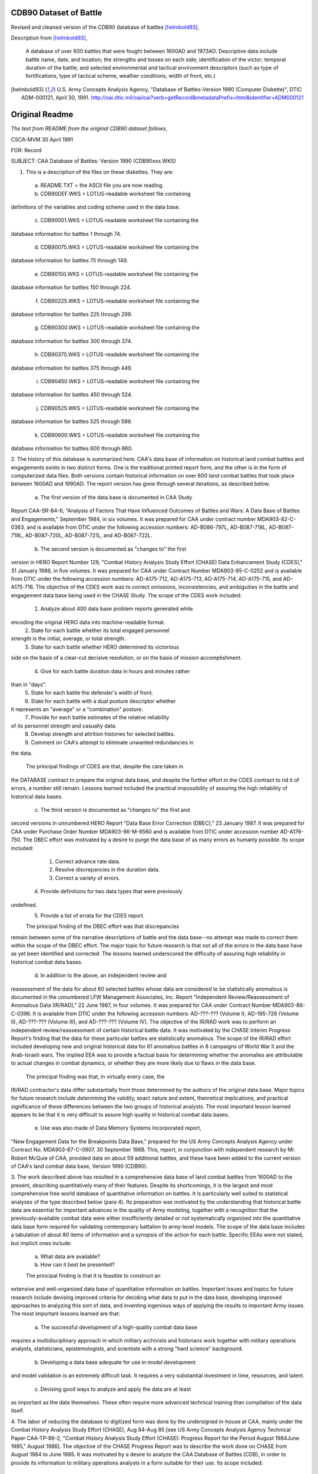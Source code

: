CDB90 Dataset of Battle
========================

Revised and cleaned version of the CDB90 database of battles [helmbold93]_,

Description from [helmbold93]_, 

  A database of over 600 battles that were fought between 1600AD and
  1973AD. Descriptive data include battle name, date, and location;
  the strengths and losses on each side; identification of the victor;
  temporal duration of the battle; and selected environmental and
  tactical environment descriptors (such as type of fortifications,
  type of tactical scheme, weather conditions, width of front, etc.)

.. [helmbold93] U.S. Army Concepts Analysis Agency, "Database of
   Battles-Version 1990 (Computer Diskette)", DTIC ADM-000121, April
   30, 1991. http://oai.dtic.mil/oai/oai?verb=getRecord&metadataPrefix=html&identifier=ADM000121

Original Readme
===================

*The text from README from the original CDB90 dataset follows*,

CSCA-MVM                                               30 April 1991

FOR:    Record

SUBJECT:    CAA Database of Battles: Version 1990 (CDB90xxx.WKS)


1.	This is a description of the files on these diskettes. They are:

    a.  README.TXT = the ASCII file you are now reading.

    b.  CDB90DEF.WKS = LOTUS-readable worksheet file containing
definitions of the variables and coding scheme used in the data base.

    c.  CDB90001.WKS = LOTUS-readable worksheet file containing the
database information for battles 1 through 74.

    d.  CDB90075.WKS = LOTUS-readable worksheet file containing the
database information for battles 75 through 149.

    e.  CDB90150.WKS = LOTUS-readable worksheet file containing the
database information for battles 150 through 224.

    f.  CDB90225.WKS = LOTUS-readable worksheet file containing the
database information for battles 225 through 299.

    g.  CDB90300.WKS = LOTUS-readable worksheet file containing the
database information for battles 300 through 374.

    h.  CDB90375.WKS = LOTUS-readable worksheet file containing the
database information for battles 375 through 449.

    i.  CDB90450.WKS = LOTUS-readable worksheet file containing the
database information for battles 450 through 524.

    j.  CDB90525.WKS = LOTUS-readable worksheet file containing the
database information for battles 525 through 599.

    k.  CDB90600.WKS = LOTUS-readable worksheet file containing the
database information for battles 600 through 660.

2.  The history of this database is summarized here. CAA's data base
of information on historical land combat battles and engagements
exists in two distinct forms. One is the traditional printed report
form, and the other is in the form of computerized data files. Both
versions contain historical information on over 600 land combat
battles that took place between 1600AD and 1990AD. The report version
has gone through several iterations, as described below.

	a.	The first version of the data base is documented in CAA Study
Report CAA-SR-84-6, "Analysis of Factors That Have Influenced Outcomes
of Battles and Wars: A Data Base of Battles and Engagements,"
September 1984, in six volumes. It was prepared for CAA under contract
number MDA903-82-C-0363, and is available from DTIC under the
following accession numbers: AD-B086-797L, AD-B087-718L, AD-B087-719L,
AD-B087-720L, AD-B087-721L, and AD-B087-722L.

	b.	The second version is documented as "changes to" the first
version in HERO Report Number 129, "Combat History Analysis Study
Effort (CHASE) Data Enhancement Study (CDES)," 31 January 1986, in
five volumes. It was prepared for CAA under Contract Number
MDA903-85-C-0252 and is available from DTIC under the following
accession numbers: AD-A175-712, AD-A175-713, AD-A175-714, AD-A175-715,
and AD-A175-716. The objective of the CDES work was to correct
omissions, inconsistencies, and ambiguities in the battle and
engagement data base being used in the CHASE Study. The scope of the
CDES work included:

	(1) Analyze about 400 data base problem reports generated while
encoding the original HERO data into machine-readable format.
	(2) State for each battle whether its total engaged personnel
strength is the initial, average, or total strength.
	(3) State for each battle whether HERO determined its victorious
side on the basis of a clear-cut decisive resolution, or on the basis
of mission accomplishment.
	(4) Give for each battle duration data in hours and minutes rather
than in "days".
	(5) State for each battle the defender's width of front.
	(6) State for each battle with a dual posture descriptor whether
it represents an "average" or a "combination" posture.
	(7) Provide for each battle estimates of the relative reliability
of its personnel strength and casualty data.
	(8) Develop strength and attrition histories for selected battles.
	(9) Comment on CAA's attempt to eliminate unwanted redundancies in
the data.

	The principal findings of CDES are that, despite the care taken in
the DATABASE contract to prepare the original data base, and despite
the further effort in the CDES contract to rid it of errors, a number
still remain. Lessons learned included the practical impossibility of
assuring the high reliability of historical data bases.

	c.	The third version is documented as "changes to" the first and
second versions in unnumbered HERO Report "Data Base Error Correction
(DBEC)," 23 January 1987. It was prepared for CAA under Purchase Order
Number MDA903-86-M-8560 and is available from DTIC under accession
number AD-A176-750. The DBEC effort was motivated by a desire to purge
the data base of as many errors as humanly possible. Its scope
included:

	(1) Correct advance rate data.
	(2) Resolve discrepancies in the duration data.
	(3) Correct a variety of errors.
    (4) Provide definitions for two data types that were previously
undefined.
	(5) Provide a list of errata for the CDES report.

	The principal finding of the DBEC effort was that discrepancies
remain between some of the narrative descriptions of battle and the
data base--no attempt was made to correct them within the scope of the
DBEC effort. The major topic for future research is that not all of
the errors in the data base have as yet been identified and corrected.
The lessons learned underscored the difficulty of assuring high
reliability in historical combat data bases.

	d.	In addition to the above, an independent review and
reassessment of the data for about 60 selected battles whose data are
considered to be statistically anomalous is documented in the
unnumbered LFW Management Associates, Inc. Report "Independent
Review/Reassessment of Anomalous Data (IR/RAD)," 22 June 1987, in four
volumes. It was prepared for CAA under Contract Number
MDA903-86-C-0396. It is available from DTIC under the following
accession numbers: AD-???-??? (Volume I), AD-195-726 (Volume II),
AD-???-??? (Volume III), and AD-???-??? (Volume IV). The objective of
the IR/RAD work was to perform an independent review/reassessment of
certain historical battle data. It was motivated by the CHASE Interim
Progress Report's finding that the data for these particular battles
are statistically anomalous. The scope of the IR/RAD effort included
developing new and original historical data for 61 anomalous battles
in 8 campaigns of World War II and the Arab-Israeli wars. The implied
EEA was to provide a factual basis for determining whether the
anomalies are attributable to actual changes in combat dynamics, or
whether they are more likely due to flaws in the data base.

	The principal finding was that, in virtually every case, the
IR/RAD contractor's data differ substantially from those determined by
the authors of the original data base. Major topics for future
research include determining the validity, exact nature and extent,
theoretical implications, and practical significance of these
differences between the two groups of historical analysts. The most
important lesson learned appears to be that it is very difficult to
assure high quality in historical combat data bases.

	e.	Use was also made of Data Memory Systems Incorporated report,
"New Engagement Data for the Breakpoints Data Base," prepared for the
US Army Concepts Analysis Agency under Contract No. MDA903-87-C-0807,
30 September 1988. This, report, in conjunction with independent
research by Mr. Robert McQuie of CAA, provided data on about 59
additional battles, and these have been added to the current version
of CAA's land combat data base, Version 1990 (CDB90).

3.	The work described above has resulted in a comprehensive data base
of land combat battles from 1600AD to the present, describing
quantitatively many of their features. Despite its shortcomings, it is
the largest and most comprehensive free world database of quantitative
information on battles. It is particularly well suited to statistical
analyses of the type described below (para 4). Its preparation was
motivated by the understanding that historical battle data are
essential for important advances in the quality of Army modeling,
together with a recognition that the previously-available combat data
were either insufficiently detailed or not systematically organized
into the quantitative data base form required for validating
contemporary battalion to army-level models. The scope of the data
base includes a tabulation of about 80 items of information and a
synopsis of the action for each battle. Specific EEAs were not stated,
but implicit ones include:

	a.	What data are available?

	b.	How can it best be presented?

	The principal finding is that it is feasible to construct an
extensive and well-organized data base of quantitative information on
battles. Important issues and topics for future research include
devising improved criteria for deciding what data to put in the data
base, developing improved approaches to analyzing this sort of data,
and inventing ingenious ways of applying the results to important Army
issues. The most important lessons learned are that:

	a.	The successful development of a high-quality combat data base
requires a multidisciplinary approach in which military archivists and
historians work together with military operations analysts,
statisticians, epistemologists, and scientists with a strong "hard
science" background.

	b.	Developing a data base adequate for use in model development
and model validation is an extremely difficult task. It requires a
very substantial investment in time, resources, and talent.

	c.	Devising good ways to analyze and apply the data are at least
as important as the data themselves. These often require more advanced
technical training than compilation of the data itself.

4.	The labor of reducing the database to digitized form was done by
the undersigned in-house at CAA, mainly under the Combat History
Analysis Study Effort (CHASE), Aug 84-Aug 85 [see US Army Concepts
Analysis Agency Technical Paper CAA-TP-86-2, "Combat History Analysis
Study Effort (CHASE): Progress Report for the Period August 1984June
1985," August 1986]. The objective of the CHASE Progress Report was to
describe the work done on CHASE from August 1984 to June 1985. It was
motivated by a desire to analyze the CAA Database of Battles (CDB), in
order to provide its information to military operations analysts in a
form suitable for their use. Its scope included:

	a.	Reducing to machine-readable form all of the data tabulated in
the data base.

	b.	Assessing the suitability of the data base for quantitative
analysis.

	c.	Summarizing selected portions of these data to facilitate
their efficient use in military operations research, concept
formulation, wargaming, and studies and analyses.

	d.	Seeking important trends and interrelations present but hidden
in these data.

	e.	Testing selected hypotheses against the data.

The EEAs for CHASE were:

	a.	Can the factors that have historically been most closely
identified with victory in battle be identified?

	b.	What long-term trends can be detected in historical combat
data?

	c.	Can the historical influence of air support on the outcome of
land battles be quantified?

	d.	What can be said about the factors influencing rates of
advance in land combat?

	e.	What lessons were learned regarding the preparation of battle
and engagement data bases for use in quantitative analyses?

The principal findings of the CHASE Interim Progress Report were:

	a.	Data on historical battles can be used to discover
quantitative trends and relations of great potential significance to
military operations research, concept formulation, wargaming, and
studies and analyses.

	b.	Victory in battle is largely dependent on the defender's
"advantage parameter," a quantity dependent only on the initial
personnel strengths and losses.

	c.	Traditional "breakpoint hypotheses" which state that forces
disengage based solely on their own casualty experience do not agree
with the historical data.

The major topics identified in the CHASE Interim Progress Report as
issues for future research include:

	a.	There is a need for detailed quantitative data on strengths at
intermediate stages during the course of a battle.

    b.  Even the large CDB database of battles is not large enough to
support adequately all of the statistical analyses that should be
performed.

	c.	Typographical mistakes, omissions, ambiguities and ill-defined
data categories in the data base weakened some of the analysis results
and precluded some others. Data inadequacies and the limited scope of
this initial phase of the CHASE study prevented all of the EEAs from
being fully addressed.

	Throughout the CHASE study, the most important lesson learned is
that successful analysis of this sort of data requires simultaneously
a firm grasp of statistical principles, a familiarity with
epistemological considerations, a solid grounding in the "hard"
sciences, a broad knowledge of military history, a good appreciation
for what is feasible in military operations, and a practical sense of
what information is most useful to a military operations analyst.
These qualities are rarely found combined in an individual who is also
blessed with the time, talent, experience, inclination, data bases,
computational resources, and the organizational and financial support
essential to successful prosecution of this kind of work.

5.	The CAA point of contact, to whom questions and inquiries may be
addressed, is:

	Dr. Robert L. Helmbold
	US Army Concepts Analysis Agency
	ATTN: CSCA-MVM (Helmbold)
	8120 Woodmont Avenue
	Bethesda, MD 20814-2797

    Commercial: 301-295-5278
    DSN: 295-5278
	FAX: 301-295-1837




                                  /s/Dr. Robert L. Helmbold




